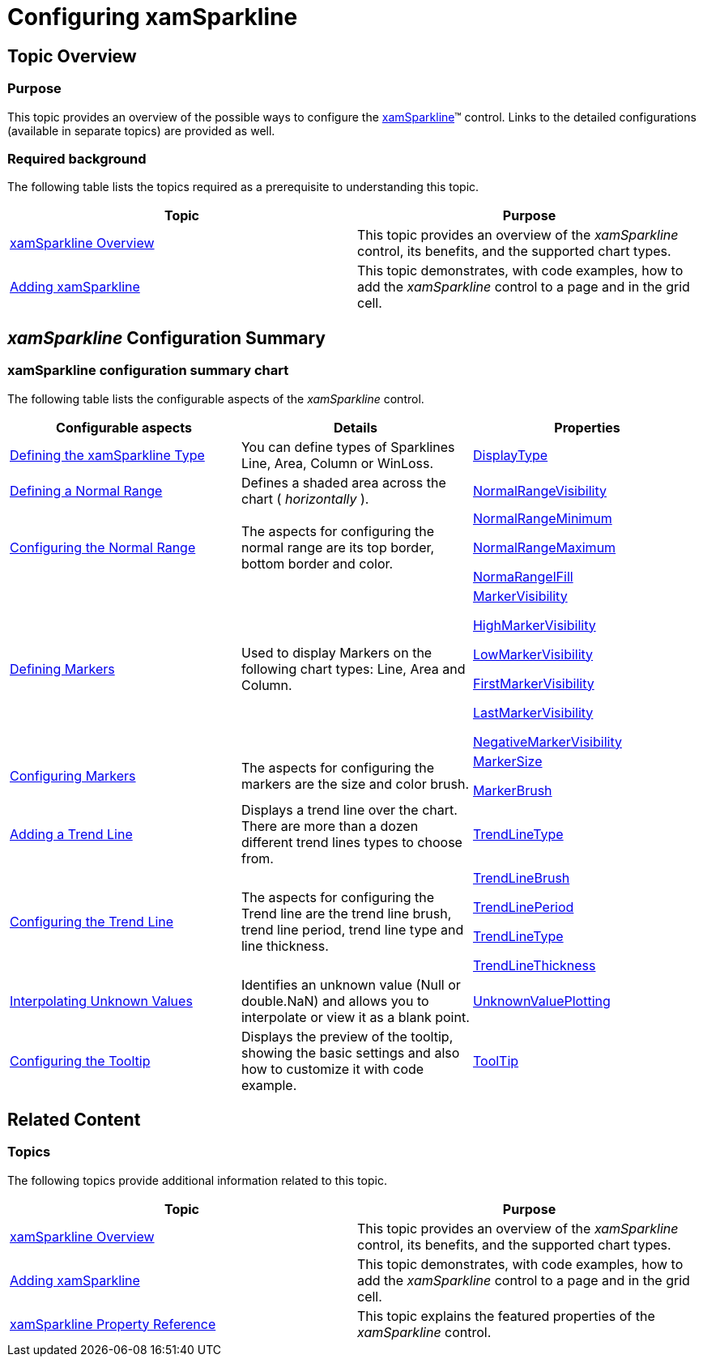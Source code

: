 ﻿////

|metadata|
{
    "name": "xamsparkline-configuring-xamsparkline",
    "controlName": ["xamSparkline"],
    "tags": ["Charting","Getting Started"],
    "guid": "ddccb3ea-aa79-4de2-929b-d7ae6a32243b",  
    "buildFlags": [],
    "createdOn": "2016-05-25T18:21:59.1913538Z"
}
|metadata|
////

= Configuring xamSparkline

== Topic Overview

=== Purpose

This topic provides an overview of the possible ways to configure the link:{ApiPlatform}controls.charts.xamsparkline.v{ProductVersion}.html[xamSparkline]™ control. Links to the detailed configurations (available in separate topics) are provided as well.

=== Required background

The following table lists the topics required as a prerequisite to understanding this topic.

[options="header", cols="a,a"]
|====
|Topic|Purpose

| link:xamsparkline-xamsparkline-overview.html[xamSparkline Overview]
|This topic provides an overview of the _xamSparkline_ control, its benefits, and the supported chart types.

| link:xamsparkline-adding-xamsparkline.html[Adding xamSparkline]
|This topic demonstrates, with code examples, how to add the _xamSparkline_ control to a page and in the grid cell.

|====

[[_Ref317078449]]
== _xamSparkline_   Configuration Summary

=== xamSparkline configuration summary chart

The following table lists the configurable aspects of the  _xamSparkline_   control.

[options="header", cols="a,a,a"]
|====
|Configurable aspects|Details|Properties

| link:xamsparkline-defining-the-xamsparkline-type.html[Defining the xamSparkline Type]
|You can define types of Sparklines Line, Area, Column or WinLoss.
| link:xamsparkline-xamsparkline-property-reference.html#DisplayType[DisplayType]

| link:xamsparkline-defining-a-normal-range.html[Defining a Normal Range]
|Defines a shaded area across the chart ( _horizontally_ ).
| link:xamsparkline-xamsparkline-property-reference.html#NormalRangeVisibility[NormalRangeVisibility]

| link:xamsparkline-configuring-the-normal-range.html[Configuring the Normal Range]
|The aspects for configuring the normal range are its top border, bottom border and color.
| link:xamsparkline-xamsparkline-property-reference.html#NormalRangeMinimum[NormalRangeMinimum] 

link:xamsparkline-xamsparkline-property-reference.html#NormalRangeMaximum[NormalRangeMaximum] 

link:xamsparkline-xamsparkline-property-reference.html#NormalRangeFill[NormaRangelFill]

| link:xamsparkline-defining-markers.html[Defining Markers]
|Used to display Markers on the following chart types: Line, Area and Column.
| link:xamsparkline-xamsparkline-property-reference.html#MarkerVisibility[MarkerVisibility] 

link:xamsparkline-xamsparkline-property-reference.html#HighMarkerVisibility[HighMarkerVisibility] 

link:xamsparkline-xamsparkline-property-reference.html#LowMarkerVisibility[LowMarkerVisibility] 

link:xamsparkline-xamsparkline-property-reference.html#FirstMarkerVisibility[FirstMarkerVisibility] 

link:xamsparkline-xamsparkline-property-reference.html#LastMarkerVisibility[LastMarkerVisibility] 

link:xamsparkline-xamsparkline-property-reference.html#NegativeMarkerVisibility[NegativeMarkerVisibility]

| link:xamsparkline-configuring-markers.html[Configuring Markers]
|The aspects for configuring the markers are the size and color brush.
| link:xamsparkline-xamsparkline-property-reference.html#MarkerSize[MarkerSize] 

link:xamsparkline-xamsparkline-property-reference.html#MarkerBrush[MarkerBrush]

| link:xamsparkline-adding-a-trend-line.html[Adding a Trend Line]
|Displays a trend line over the chart. There are more than a dozen different trend lines types to choose from.
| link:xamsparkline-xamsparkline-property-reference.html#TrendLineType[TrendLineType]

| link:xamsparkline-configuring-the-trend-line.html[Configuring the Trend Line]
|The aspects for configuring the Trend line are the trend line brush, trend line period, trend line type and line thickness.
| link:xamsparkline-xamsparkline-property-reference.html#TrendLineBrush[TrendLineBrush] 

link:xamsparkline-xamsparkline-property-reference.html#TrendLinePeriod[TrendLinePeriod] 

link:xamsparkline-xamsparkline-property-reference.html#TrendLineType[TrendLineType] 

link:xamsparkline-xamsparkline-property-reference.html#TrendLineThickness[TrendLineThickness]

| link:xamsparkline-interpolating-unknown-values.html[Interpolating Unknown Values]
|Identifies an unknown value (Null or double.NaN) and allows you to interpolate or view it as a blank point.
| link:xamsparkline-xamsparkline-property-reference.html#UnknownValuePlotting[UnknownValuePlotting]

| link:xamsparkline-configuring-the-tooltip.html[Configuring the Tooltip]
|Displays the preview of the tooltip, showing the basic settings and also how to customize it with code example.
| link:xamsparkline-xamsparkline-property-reference.html#ToolTip[ToolTip]

|====

== Related Content

=== Topics

The following topics provide additional information related to this topic.

[options="header", cols="a,a"]
|====
|Topic|Purpose

| link:xamsparkline-xamsparkline-overview.html[xamSparkline Overview]
|This topic provides an overview of the _xamSparkline_ control, its benefits, and the supported chart types.

| link:xamsparkline-adding-xamsparkline.html[Adding xamSparkline]
|This topic demonstrates, with code examples, how to add the _xamSparkline_ control to a page and in the grid cell.

| link:xamsparkline-xamsparkline-property-reference.html[xamSparkline Property Reference]
|This topic explains the featured properties of the _xamSparkline_ control.

|====